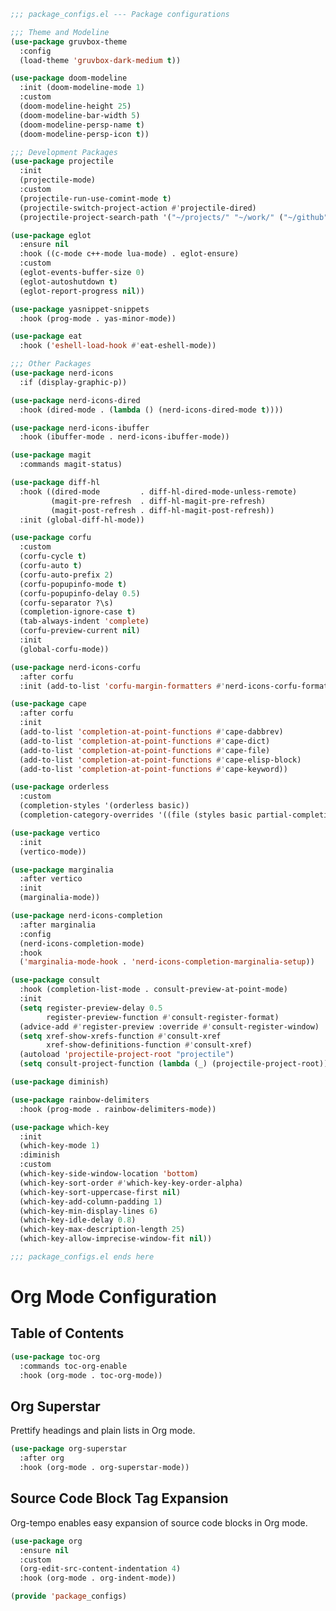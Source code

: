  #+PROPERTY: header-args:emacs-lisp :tangle ./package_configs.el :mkdirp yes

#+begin_src emacs-lisp
;;; package_configs.el --- Package configurations

;;; Theme and Modeline
(use-package gruvbox-theme
  :config
  (load-theme 'gruvbox-dark-medium t))

(use-package doom-modeline
  :init (doom-modeline-mode 1)
  :custom
  (doom-modeline-height 25)
  (doom-modeline-bar-width 5)
  (doom-modeline-persp-name t)
  (doom-modeline-persp-icon t))

;;; Development Packages
(use-package projectile
  :init
  (projectile-mode)
  :custom
  (projectile-run-use-comint-mode t)
  (projectile-switch-project-action #'projectile-dired)
  (projectile-project-search-path '("~/projects/" "~/work/" ("~/github" . 1))))

(use-package eglot
  :ensure nil
  :hook ((c-mode c++-mode lua-mode) . eglot-ensure)
  :custom
  (eglot-events-buffer-size 0)
  (eglot-autoshutdown t)
  (eglot-report-progress nil))

(use-package yasnippet-snippets
  :hook (prog-mode . yas-minor-mode))

(use-package eat
  :hook ('eshell-load-hook #'eat-eshell-mode))

;;; Other Packages
(use-package nerd-icons
  :if (display-graphic-p))

(use-package nerd-icons-dired
  :hook (dired-mode . (lambda () (nerd-icons-dired-mode t))))

(use-package nerd-icons-ibuffer
  :hook (ibuffer-mode . nerd-icons-ibuffer-mode))

(use-package magit
  :commands magit-status)

(use-package diff-hl
  :hook ((dired-mode         . diff-hl-dired-mode-unless-remote)
         (magit-pre-refresh  . diff-hl-magit-pre-refresh)
         (magit-post-refresh . diff-hl-magit-post-refresh))
  :init (global-diff-hl-mode))

(use-package corfu
  :custom
  (corfu-cycle t)
  (corfu-auto t)
  (corfu-auto-prefix 2)
  (corfu-popupinfo-mode t)
  (corfu-popupinfo-delay 0.5)
  (corfu-separator ?\s)
  (completion-ignore-case t)
  (tab-always-indent 'complete)
  (corfu-preview-current nil)
  :init
  (global-corfu-mode))

(use-package nerd-icons-corfu
  :after corfu
  :init (add-to-list 'corfu-margin-formatters #'nerd-icons-corfu-formatter))

(use-package cape
  :after corfu
  :init
  (add-to-list 'completion-at-point-functions #'cape-dabbrev)
  (add-to-list 'completion-at-point-functions #'cape-dict)
  (add-to-list 'completion-at-point-functions #'cape-file)
  (add-to-list 'completion-at-point-functions #'cape-elisp-block)
  (add-to-list 'completion-at-point-functions #'cape-keyword))

(use-package orderless
  :custom
  (completion-styles '(orderless basic))
  (completion-category-overrides '((file (styles basic partial-completion)))))

(use-package vertico
  :init
  (vertico-mode))

(use-package marginalia
  :after vertico
  :init
  (marginalia-mode))

(use-package nerd-icons-completion
  :after marginalia
  :config
  (nerd-icons-completion-mode)
  :hook
  ('marginalia-mode-hook . 'nerd-icons-completion-marginalia-setup))

(use-package consult
  :hook (completion-list-mode . consult-preview-at-point-mode)
  :init
  (setq register-preview-delay 0.5
        register-preview-function #'consult-register-format)
  (advice-add #'register-preview :override #'consult-register-window)
  (setq xref-show-xrefs-function #'consult-xref
        xref-show-definitions-function #'consult-xref)
  (autoload 'projectile-project-root "projectile")
  (setq consult-project-function (lambda (_) (projectile-project-root))))

(use-package diminish)

(use-package rainbow-delimiters
  :hook (prog-mode . rainbow-delimiters-mode))

(use-package which-key
  :init
  (which-key-mode 1)
  :diminish
  :custom
  (which-key-side-window-location 'bottom)
  (which-key-sort-order #'which-key-key-order-alpha)
  (which-key-sort-uppercase-first nil)
  (which-key-add-column-padding 1)
  (which-key-min-display-lines 6)
  (which-key-idle-delay 0.8)
  (which-key-max-description-length 25)
  (which-key-allow-imprecise-window-fit nil))

;;; package_configs.el ends here

#+end_src

* Org Mode Configuration
** Table of Contents
#+begin_src emacs-lisp
    (use-package toc-org
      :commands toc-org-enable
      :hook (org-mode . toc-org-mode))
#+end_src

** Org Superstar
Prettify headings and plain lists in Org mode.
#+begin_src emacs-lisp
    (use-package org-superstar
      :after org
      :hook (org-mode . org-superstar-mode))
#+end_src

** Source Code Block Tag Expansion
Org-tempo enables easy expansion of source code blocks in Org mode.
#+begin_src emacs-lisp
    (use-package org
      :ensure nil
      :custom
      (org-edit-src-content-indentation 4)
      :hook (org-mode . org-indent-mode))
#+end_src


#+begin_src emacs-lisp
    (provide 'package_configs)
#+end_src
